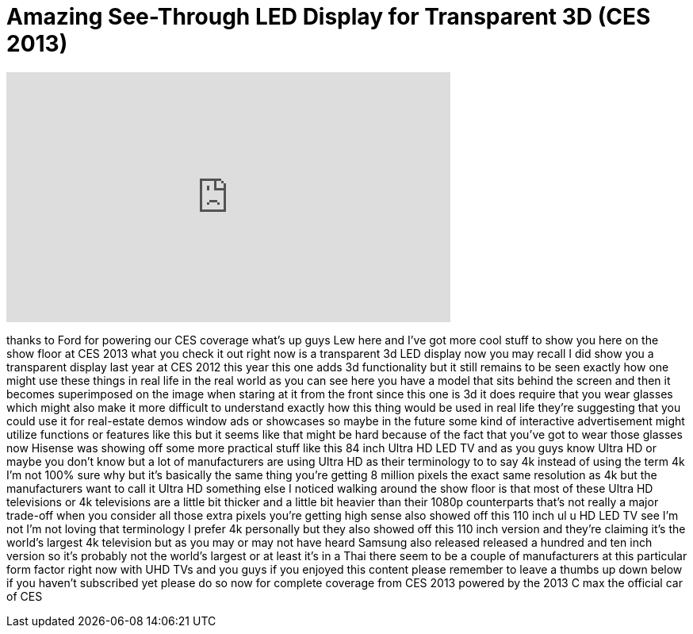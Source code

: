 = Amazing See-Through LED Display for Transparent 3D (CES 2013)
:published_at: 2013-01-09
:hp-alt-title: Amazing See-Through LED Display for Transparent 3D (CES 2013)
:hp-image: https://i.ytimg.com/vi/2PXuLakS7R8/maxresdefault.jpg


++++
<iframe width="560" height="315" src="https://www.youtube.com/embed/2PXuLakS7R8?rel=0" frameborder="0" allow="autoplay; encrypted-media" allowfullscreen></iframe>
++++

thanks to Ford for powering our CES
coverage what's up guys Lew here and
I've got more cool stuff to show you
here on the show floor at CES 2013 what
you check it out right now is a
transparent 3d LED display now you may
recall I did show you a transparent
display last year at CES 2012 this year
this one adds 3d functionality but it
still remains to be seen exactly how one
might use these things in real life in
the real world as you can see here you
have a model that sits behind the screen
and then it becomes superimposed on the
image when staring at it from the front
since this one is 3d it does require
that you wear glasses which might also
make it more difficult to understand
exactly how this thing would be used in
real life they're suggesting that you
could use it for real-estate demos
window ads or showcases so maybe in the
future some kind of interactive
advertisement might utilize functions or
features like this but it seems like
that might be hard because of the fact
that you've got to wear those glasses
now Hisense was showing off some more
practical stuff like this 84 inch Ultra
HD LED TV and as you guys know Ultra HD
or maybe you don't know but a lot of
manufacturers are using Ultra HD as
their terminology to to say 4k instead
of using the term 4k I'm not 100% sure
why but it's basically the same thing
you're getting 8 million pixels the
exact same resolution as 4k but the
manufacturers want to call it Ultra HD
something else I noticed walking around
the show floor is that most of these
Ultra HD televisions or 4k televisions
are a little bit thicker and a little
bit heavier than their 1080p
counterparts that's not really a major
trade-off when you consider all those
extra pixels you're getting high sense
also showed off this 110 inch ul u HD
LED TV see I'm not I'm not loving that
terminology I prefer 4k personally but
they also showed off this 110 inch
version and they're claiming it's the
world's largest 4k television but as you
may or may not have heard Samsung also
released released a hundred and ten inch
version so it's probably not the world's
largest or at least it's in a Thai there
seem to be a couple of manufacturers at
this particular form factor right now
with UHD TVs and you guys if you enjoyed
this content please remember to leave a
thumbs up down below if you haven't
subscribed yet please do so now for
complete coverage from CES 2013
powered by the 2013 C max the official
car of CES